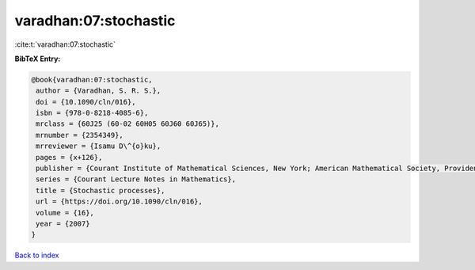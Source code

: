 varadhan:07:stochastic
======================

:cite:t:`varadhan:07:stochastic`

**BibTeX Entry:**

.. code-block:: bibtex

   @book{varadhan:07:stochastic,
    author = {Varadhan, S. R. S.},
    doi = {10.1090/cln/016},
    isbn = {978-0-8218-4085-6},
    mrclass = {60J25 (60-02 60H05 60J60 60J65)},
    mrnumber = {2354349},
    mrreviewer = {Isamu D\^{o}ku},
    pages = {x+126},
    publisher = {Courant Institute of Mathematical Sciences, New York; American Mathematical Society, Providence, RI},
    series = {Courant Lecture Notes in Mathematics},
    title = {Stochastic processes},
    url = {https://doi.org/10.1090/cln/016},
    volume = {16},
    year = {2007}
   }

`Back to index <../By-Cite-Keys.rst>`_
